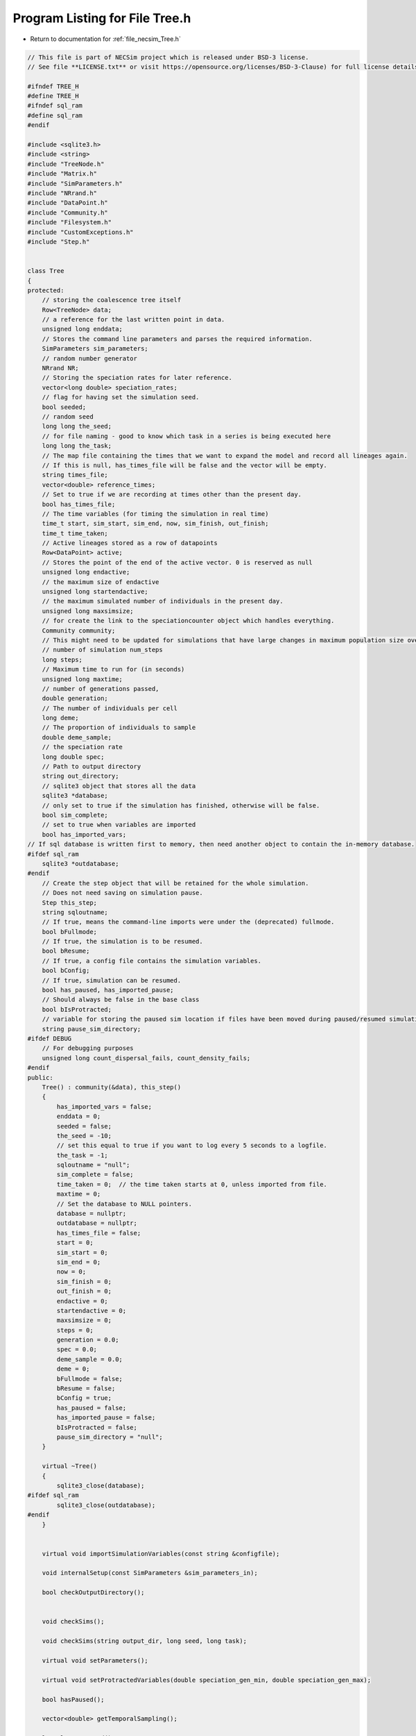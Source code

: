 
.. _program_listing_file_necsim_Tree.h:

Program Listing for File Tree.h
===============================

- Return to documentation for :ref:`file_necsim_Tree.h`

.. code-block:: cpp

   // This file is part of NECSim project which is released under BSD-3 license.
   // See file **LICENSE.txt** or visit https://opensource.org/licenses/BSD-3-Clause) for full license details.
   
   #ifndef TREE_H
   #define TREE_H
   #ifndef sql_ram
   #define sql_ram
   #endif
   
   #include <sqlite3.h>
   #include <string>
   #include "TreeNode.h"
   #include "Matrix.h"
   #include "SimParameters.h"
   #include "NRrand.h"
   #include "DataPoint.h"
   #include "Community.h"
   #include "Filesystem.h"
   #include "CustomExceptions.h"
   #include "Step.h"
   
   
   class Tree
   {
   protected:
       // storing the coalescence tree itself
       Row<TreeNode> data;
       // a reference for the last written point in data.
       unsigned long enddata;
       // Stores the command line parameters and parses the required information.
       SimParameters sim_parameters;
       // random number generator
       NRrand NR;
       // Storing the speciation rates for later reference.
       vector<long double> speciation_rates;
       // flag for having set the simulation seed.
       bool seeded;
       // random seed
       long long the_seed;
       // for file naming - good to know which task in a series is being executed here
       long long the_task;
       // The map file containing the times that we want to expand the model and record all lineages again.
       // If this is null, has_times_file will be false and the vector will be empty.
       string times_file;
       vector<double> reference_times;
       // Set to true if we are recording at times other than the present day.
       bool has_times_file;
       // The time variables (for timing the simulation in real time)
       time_t start, sim_start, sim_end, now, sim_finish, out_finish;
       time_t time_taken;
       // Active lineages stored as a row of datapoints
       Row<DataPoint> active;
       // Stores the point of the end of the active vector. 0 is reserved as null
       unsigned long endactive;
       // the maximum size of endactive
       unsigned long startendactive;
       // the maximum simulated number of individuals in the present day.
       unsigned long maxsimsize;
       // for create the link to the speciationcounter object which handles everything.
       Community community;
       // This might need to be updated for simulations that have large changes in maximum population size over time.
       // number of simulation num_steps
       long steps;
       // Maximum time to run for (in seconds)
       unsigned long maxtime;
       // number of generations passed,
       double generation;
       // The number of individuals per cell
       long deme;
       // The proportion of individuals to sample
       double deme_sample;
       // the speciation rate
       long double spec;
       // Path to output directory
       string out_directory;
       // sqlite3 object that stores all the data
       sqlite3 *database;
       // only set to true if the simulation has finished, otherwise will be false.
       bool sim_complete;
       // set to true when variables are imported
       bool has_imported_vars;
   // If sql database is written first to memory, then need another object to contain the in-memory database.
   #ifdef sql_ram
       sqlite3 *outdatabase;
   #endif
       // Create the step object that will be retained for the whole simulation.
       // Does not need saving on simulation pause.
       Step this_step;
       string sqloutname;
       // If true, means the command-line imports were under the (deprecated) fullmode.
       bool bFullmode;
       // If true, the simulation is to be resumed.
       bool bResume;
       // If true, a config file contains the simulation variables.
       bool bConfig;
       // If true, simulation can be resumed.
       bool has_paused, has_imported_pause;
       // Should always be false in the base class
       bool bIsProtracted;
       // variable for storing the paused sim location if files have been moved during paused/resumed simulations!
       string pause_sim_directory;
   #ifdef DEBUG
       // For debugging purposes
       unsigned long count_dispersal_fails, count_density_fails;
   #endif
   public:
       Tree() : community(&data), this_step()
       {
           has_imported_vars = false;
           enddata = 0;
           seeded = false;
           the_seed = -10;
           // set this equal to true if you want to log every 5 seconds to a logfile.
           the_task = -1;
           sqloutname = "null";
           sim_complete = false;
           time_taken = 0;  // the time taken starts at 0, unless imported from file.
           maxtime = 0;
           // Set the database to NULL pointers.
           database = nullptr;
           outdatabase = nullptr;
           has_times_file = false;
           start = 0;
           sim_start = 0;
           sim_end = 0;
           now = 0;
           sim_finish = 0;
           out_finish = 0;
           endactive = 0;
           startendactive = 0;
           maxsimsize = 0;
           steps = 0;
           generation = 0.0;
           spec = 0.0;
           deme_sample = 0.0;
           deme = 0;
           bFullmode = false;
           bResume = false;
           bConfig = true;
           has_paused = false;
           has_imported_pause = false;
           bIsProtracted = false;
           pause_sim_directory = "null";
       }
   
       virtual ~Tree()
       {
           sqlite3_close(database);
   #ifdef sql_ram
           sqlite3_close(outdatabase);
   #endif
       }
   
   
       virtual void importSimulationVariables(const string &configfile);
   
       void internalSetup(const SimParameters &sim_parameters_in);
   
       bool checkOutputDirectory();
   
   
       void checkSims();
   
       void checkSims(string output_dir, long seed, long task);
   
       virtual void setParameters();
   
       virtual void setProtractedVariables(double speciation_gen_min, double speciation_gen_max);
   
       bool hasPaused();
   
       vector<double> getTemporalSampling();
   
       long long getSeed();
   
       void setSeed(long long seed_in);
   
       virtual unsigned long getInitialCount();
   
       unsigned long setObjectSizes();
   
       virtual void setup();
   
       void setInitialValues();
   
       void setSimStartVariables();
   
       void printSetup();
   
       void setTimes();
   
       void determineSpeciationRates();
   
       void generateObjects();
   
       virtual unsigned long fillObjects(const unsigned long &initial_count);
   
        virtual bool runSimulation();
   
       void writeSimStartToConsole();
   
       void writeStepToConsole();
   
       virtual void incrementGeneration();
   
       void chooseRandomLineage();
   
       virtual void updateStepCoalescenceVariables();
   
       void speciation(const unsigned long &chosen);
   
       virtual void speciateLineage(const unsigned long &data_position);
       virtual void removeOldPosition(const unsigned long &chosen);
   
       virtual void switchPositions(const unsigned long &chosen);
   
       virtual void calcNextStep();
   
       virtual bool calcSpeciation(const long double &random_number,
                                   const long double &speciation_rate,
                                   const unsigned long &no_generations);
   
       void coalescenceEvent(const unsigned long &chosen, unsigned long &coalchosen);
   
       void checkTimeUpdate();
   
       virtual void addLineages(double generation_in);
   
       void checkSimSize(unsigned long req_data, unsigned long req_active);
   
   
       void makeTip(const unsigned long &tmp_active, const double &generation_in);
   
       void convertTip(unsigned long i, double generationin);
   
       bool stopSimulation();
   
       void applySpecRate(long double sr, double t);
   
       void applySpecRateInternal(long double sr, double t);
   
       Row<unsigned long> *getCumulativeAbundances();
       void setupTreeGeneration(long double sr, double t);
   
       void applySpecRate(long double sr);
   
       void applyMultipleRates();
   
       virtual bool getProtracted();
   
       virtual string getProtractedVariables();
   
       virtual double getProtractedGenerationMin();
   
       virtual double getProtractedGenerationMax();
   
   
       void sqlOutput();
   
       void outputData();
   
       void outputData(unsigned long species_richness);
   
       unsigned long sortData();
   
       void writeTimes();
   
   
       void sqlCreate();
   
       void sqlCreateSimulationParameters();
   
       virtual string simulationParametersSqlInsertion();
   
       virtual string protractedVarsToString();
   
   
       virtual void simPause();
   
       string initiatePause();
   
       void dumpMain(string pause_folder);
   
       void dumpActive(string pause_folder);
   
       void dumpData(string pause_folder);
   
       void completePause();
   
       void setResumeParameters(string pausedir, string outdir, unsigned long seed, unsigned long task,
                                unsigned long new_max_time);
   
       void setResumeParameters();
   
       virtual void loadMainSave();
   
       void loadDataSave();
   
       void loadActiveSave();
   
       void initiateResume();
   
       virtual void simResume();
   #ifdef DEBUG
   
       virtual void validateLineages();
   
       virtual void debugEndStep();
   
       void debugCoalescence();
   
       virtual void runChecks(const unsigned long &chosen, const unsigned long &coalchosen);
   
       void miniCheck(const unsigned long &chosen);
   #endif // DEBUG
   };
   
   
   #endif //TREE_H
